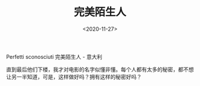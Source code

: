#+TITLE: 完美陌生人
#+DATE: <2020-11-27>
#+TAGS[]: 电影

Perfetti sconosciuti 完美陌生人 - 意大利

直到最后他们下楼，我才对电影的名字似懂非懂。每个人都有太多的秘密，都不想让另一半知道，可是，这样做好吗？拥有这样的秘密好吗？
